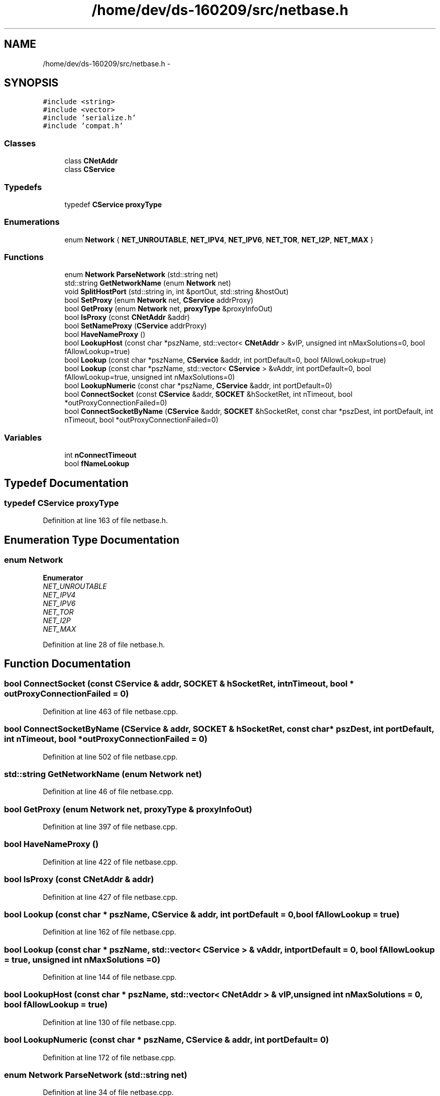 .TH "/home/dev/ds-160209/src/netbase.h" 3 "Wed Feb 10 2016" "Version 1.0.0.0" "darksilk" \" -*- nroff -*-
.ad l
.nh
.SH NAME
/home/dev/ds-160209/src/netbase.h \- 
.SH SYNOPSIS
.br
.PP
\fC#include <string>\fP
.br
\fC#include <vector>\fP
.br
\fC#include 'serialize\&.h'\fP
.br
\fC#include 'compat\&.h'\fP
.br

.SS "Classes"

.in +1c
.ti -1c
.RI "class \fBCNetAddr\fP"
.br
.ti -1c
.RI "class \fBCService\fP"
.br
.in -1c
.SS "Typedefs"

.in +1c
.ti -1c
.RI "typedef \fBCService\fP \fBproxyType\fP"
.br
.in -1c
.SS "Enumerations"

.in +1c
.ti -1c
.RI "enum \fBNetwork\fP { \fBNET_UNROUTABLE\fP, \fBNET_IPV4\fP, \fBNET_IPV6\fP, \fBNET_TOR\fP, \fBNET_I2P\fP, \fBNET_MAX\fP }"
.br
.in -1c
.SS "Functions"

.in +1c
.ti -1c
.RI "enum \fBNetwork\fP \fBParseNetwork\fP (std::string net)"
.br
.ti -1c
.RI "std::string \fBGetNetworkName\fP (enum \fBNetwork\fP net)"
.br
.ti -1c
.RI "void \fBSplitHostPort\fP (std::string in, int &portOut, std::string &hostOut)"
.br
.ti -1c
.RI "bool \fBSetProxy\fP (enum \fBNetwork\fP net, \fBCService\fP addrProxy)"
.br
.ti -1c
.RI "bool \fBGetProxy\fP (enum \fBNetwork\fP net, \fBproxyType\fP &proxyInfoOut)"
.br
.ti -1c
.RI "bool \fBIsProxy\fP (const \fBCNetAddr\fP &addr)"
.br
.ti -1c
.RI "bool \fBSetNameProxy\fP (\fBCService\fP addrProxy)"
.br
.ti -1c
.RI "bool \fBHaveNameProxy\fP ()"
.br
.ti -1c
.RI "bool \fBLookupHost\fP (const char *pszName, std::vector< \fBCNetAddr\fP > &vIP, unsigned int nMaxSolutions=0, bool fAllowLookup=true)"
.br
.ti -1c
.RI "bool \fBLookup\fP (const char *pszName, \fBCService\fP &addr, int portDefault=0, bool fAllowLookup=true)"
.br
.ti -1c
.RI "bool \fBLookup\fP (const char *pszName, std::vector< \fBCService\fP > &vAddr, int portDefault=0, bool fAllowLookup=true, unsigned int nMaxSolutions=0)"
.br
.ti -1c
.RI "bool \fBLookupNumeric\fP (const char *pszName, \fBCService\fP &addr, int portDefault=0)"
.br
.ti -1c
.RI "bool \fBConnectSocket\fP (const \fBCService\fP &addr, \fBSOCKET\fP &hSocketRet, int nTimeout, bool *outProxyConnectionFailed=0)"
.br
.ti -1c
.RI "bool \fBConnectSocketByName\fP (\fBCService\fP &addr, \fBSOCKET\fP &hSocketRet, const char *pszDest, int portDefault, int nTimeout, bool *outProxyConnectionFailed=0)"
.br
.in -1c
.SS "Variables"

.in +1c
.ti -1c
.RI "int \fBnConnectTimeout\fP"
.br
.ti -1c
.RI "bool \fBfNameLookup\fP"
.br
.in -1c
.SH "Typedef Documentation"
.PP 
.SS "typedef \fBCService\fP \fBproxyType\fP"

.PP
Definition at line 163 of file netbase\&.h\&.
.SH "Enumeration Type Documentation"
.PP 
.SS "enum \fBNetwork\fP"

.PP
\fBEnumerator\fP
.in +1c
.TP
\fB\fINET_UNROUTABLE \fP\fP
.TP
\fB\fINET_IPV4 \fP\fP
.TP
\fB\fINET_IPV6 \fP\fP
.TP
\fB\fINET_TOR \fP\fP
.TP
\fB\fINET_I2P \fP\fP
.TP
\fB\fINET_MAX \fP\fP
.PP
Definition at line 28 of file netbase\&.h\&.
.SH "Function Documentation"
.PP 
.SS "bool ConnectSocket (const \fBCService\fP & addr, \fBSOCKET\fP & hSocketRet, int nTimeout, bool * outProxyConnectionFailed = \fC0\fP)"

.PP
Definition at line 463 of file netbase\&.cpp\&.
.SS "bool ConnectSocketByName (\fBCService\fP & addr, \fBSOCKET\fP & hSocketRet, const char * pszDest, int portDefault, int nTimeout, bool * outProxyConnectionFailed = \fC0\fP)"

.PP
Definition at line 502 of file netbase\&.cpp\&.
.SS "std::string GetNetworkName (enum \fBNetwork\fP net)"

.PP
Definition at line 46 of file netbase\&.cpp\&.
.SS "bool GetProxy (enum \fBNetwork\fP net, \fBproxyType\fP & proxyInfoOut)"

.PP
Definition at line 397 of file netbase\&.cpp\&.
.SS "bool HaveNameProxy ()"

.PP
Definition at line 422 of file netbase\&.cpp\&.
.SS "bool IsProxy (const \fBCNetAddr\fP & addr)"

.PP
Definition at line 427 of file netbase\&.cpp\&.
.SS "bool Lookup (const char * pszName, \fBCService\fP & addr, int portDefault = \fC0\fP, bool fAllowLookup = \fCtrue\fP)"

.PP
Definition at line 162 of file netbase\&.cpp\&.
.SS "bool Lookup (const char * pszName, std::vector< \fBCService\fP > & vAddr, int portDefault = \fC0\fP, bool fAllowLookup = \fCtrue\fP, unsigned int nMaxSolutions = \fC0\fP)"

.PP
Definition at line 144 of file netbase\&.cpp\&.
.SS "bool LookupHost (const char * pszName, std::vector< \fBCNetAddr\fP > & vIP, unsigned int nMaxSolutions = \fC0\fP, bool fAllowLookup = \fCtrue\fP)"

.PP
Definition at line 130 of file netbase\&.cpp\&.
.SS "bool LookupNumeric (const char * pszName, \fBCService\fP & addr, int portDefault = \fC0\fP)"

.PP
Definition at line 172 of file netbase\&.cpp\&.
.SS "enum \fBNetwork\fP ParseNetwork (std::string net)"

.PP
Definition at line 34 of file netbase\&.cpp\&.
.SS "bool SetNameProxy (\fBCService\fP addrProxy)"

.PP
Definition at line 406 of file netbase\&.cpp\&.
.SS "bool SetProxy (enum \fBNetwork\fP net, \fBCService\fP addrProxy)"

.PP
Definition at line 388 of file netbase\&.cpp\&.
.SS "void SplitHostPort (std::string in, int & portOut, std::string & hostOut)"

.PP
Definition at line 57 of file netbase\&.cpp\&.
.SH "Variable Documentation"
.PP 
.SS "bool fNameLookup"

.PP
Definition at line 30 of file netbase\&.cpp\&.
.SS "int nConnectTimeout"

.PP
Definition at line 29 of file netbase\&.cpp\&.
.SH "Author"
.PP 
Generated automatically by Doxygen for darksilk from the source code\&.
